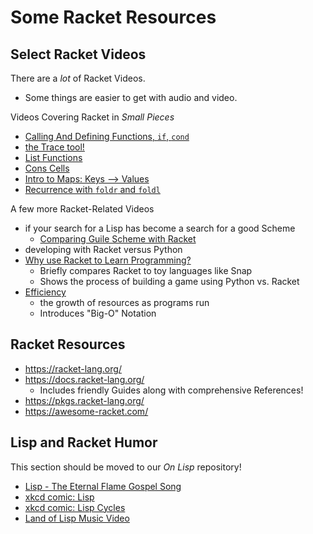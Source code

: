 * Some Racket Resources

** Select Racket Videos

There are a /lot/ of Racket Videos.
- Some things are easier to get with audio and video.

Videos Covering Racket in /Small Pieces/
- [[https://www.youtube.com/watch?v=FoPW4Ji6EAM&list=PLH9NxWfOK2NUdV9fxgMQcA9JYt472dIYo][Calling And Defining Functions, =if=, =cond=]]
- [[https://www.youtube.com/watch?v=-yNJZnZ6Nnw&list=PLH9NxWfOK2NUdV9fxgMQcA9JYt472dIYo&index=6][the Trace tool!]]
- [[https://www.youtube.com/watch?v=ing4IKLW4rU&list=PLH9NxWfOK2NUdV9fxgMQcA9JYt472dIYo&index=3][List Functions]]
- [[https://www.youtube.com/watch?v=yUV1eOOJwWc][Cons Cells]]
- [[https://www.youtube.com/watch?v=-9h6lJedPdo&list=PLH9NxWfOK2NUdV9fxgMQcA9JYt472dIYo&index=4][Intro to Maps: Keys --> Values]]
- [[https://www.youtube.com/watch?v=-8vR_GngFeI&list=PLH9NxWfOK2NUdV9fxgMQcA9JYt472dIYo&index=5][Recurrence with =foldr= and =foldl=]]

A few more Racket-Related Videos
- if your search for a Lisp has become a search for a good Scheme
      - [[https://www.youtube.com/watch?v=R-hy8xLlkHA][Comparing Guile Scheme with Racket]]
- developing with Racket versus Python
- [[https://www.youtube.com/watch?v=l6VuYdQHhE0][Why use Racket to Learn Programming?]]
      - Briefly compares Racket to toy languages like Snap
      - Shows the process of building a game using Python vs. Racket
- [[https://www.youtube.com/watch?v=ZHXSHw09fDA][Efficiency]]
      - the growth of resources as programs run
      - Introduces "Big-O" Notation


** Racket Resources

- https://racket-lang.org/
- https://docs.racket-lang.org/
  - Includes friendly Guides along with comprehensive References!
- https://pkgs.racket-lang.org/
- https://awesome-racket.com/

** Lisp and Racket Humor

This section should be moved to our /On Lisp/ repository!

- [[https://www.youtube.com/watch?v=5-OjTPj7K54&t=8s][Lisp - The Eternal Flame Gospel Song]]
- [[https://xkcd.com/224/][xkcd comic: Lisp]]
- [[https://xkcd.com/297/][xkcd comic: Lisp Cycles]]
- [[https://youtu.be/HM1Zb3xmvMc][Land of Lisp Music Video]]
